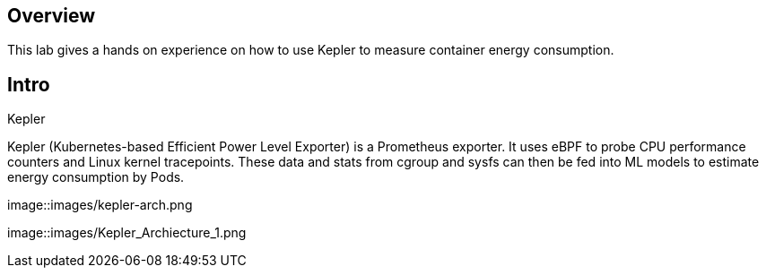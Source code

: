 :guid: %guid%
:user: %user%
:ssh_command: %ssh_password%
:bastion_public_hostname: %bastion_public_hostname%
:bastion_ssh_user_name: %bastion_ssh_user_name%
:bastion_ssh_password: %bastion_ssh_password%
:openshift-console-url: %openshift_console_url%
:openshift-api-url: %openshift_api_url%
:openshift-cluster-ingress-domain: %openshift_cluster_ingress_domain%
:openshift-kubeadmin-password: %openshift_kubeadmin_password%
:markup-in-source: verbatim,attributes,quotes

== Overview

This lab gives a hands on experience on how to use Kepler to measure container energy consumption.

== Intro

Kepler

Kepler (Kubernetes-based Efficient Power Level Exporter) is a Prometheus exporter. It uses eBPF to probe CPU performance counters
and Linux kernel tracepoints. These data and stats from cgroup and sysfs can then be fed into ML models to estimate energy consumption
by Pods.


image::images/kepler-arch.png

image::images/Kepler_Archiecture_1.png
